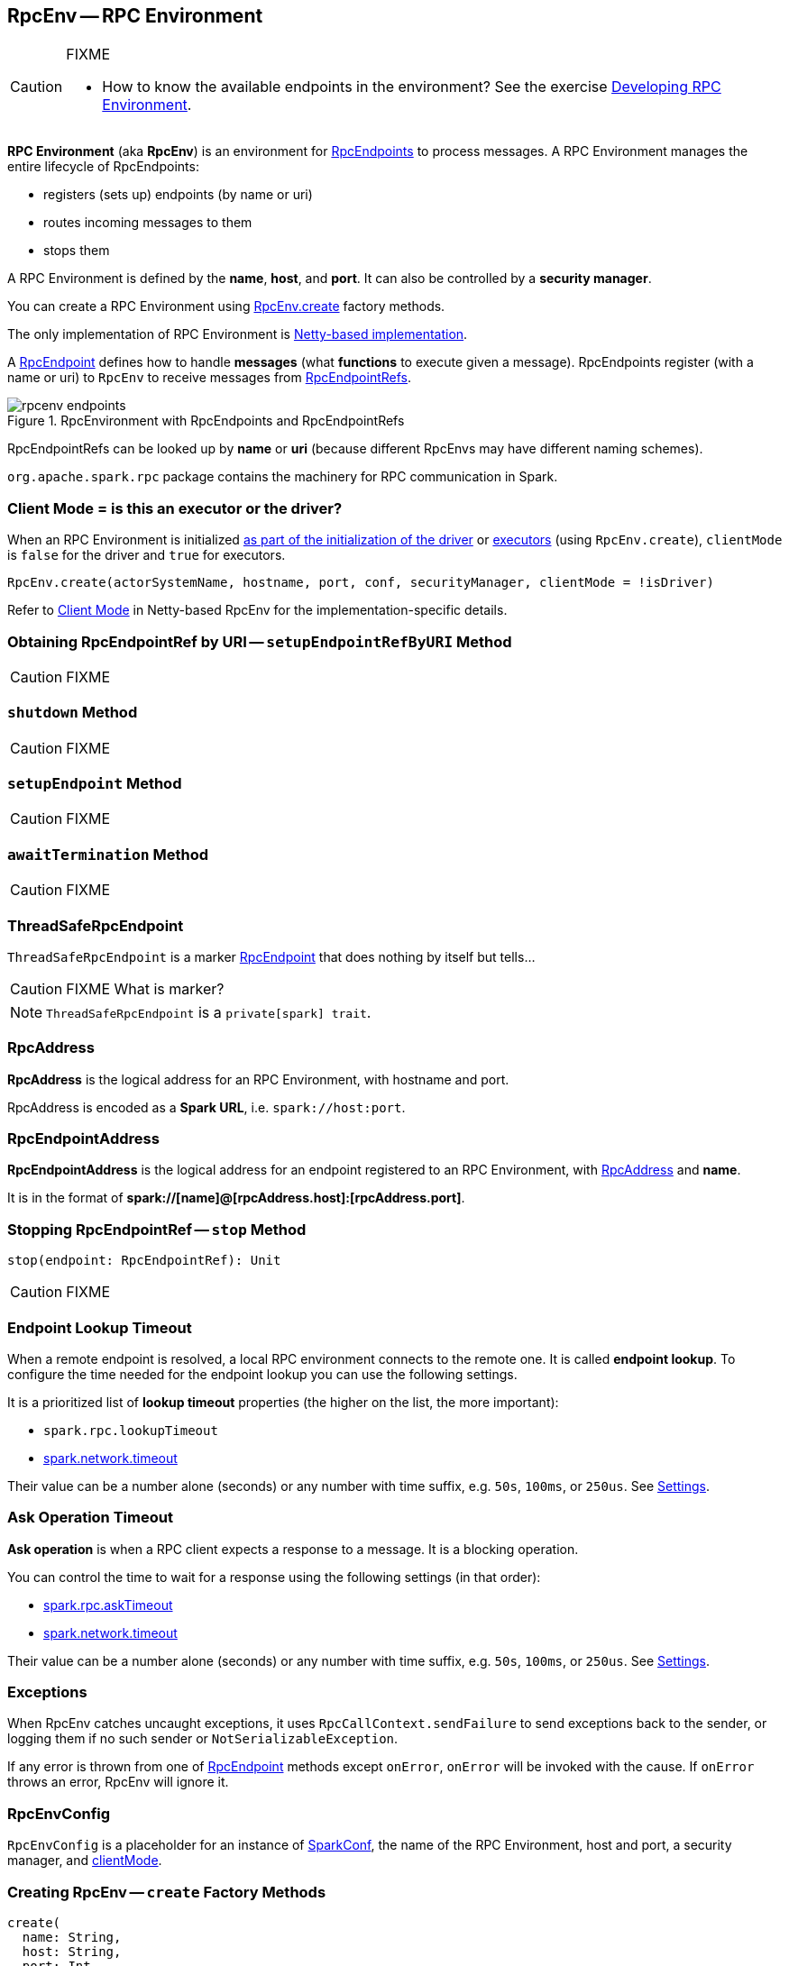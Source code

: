 == [[RpcEnv]] RpcEnv -- RPC Environment

[CAUTION]
====
FIXME

* How to know the available endpoints in the environment? See the exercise link:exercises/spark-exercise-custom-rpc-environment.adoc[Developing RPC Environment].
====

*RPC Environment* (aka *RpcEnv*) is an environment for link:spark-rpc-RpcEndpoint.adoc[RpcEndpoints] to process messages. A RPC Environment manages the entire lifecycle of RpcEndpoints:

* registers (sets up) endpoints (by name or uri)
* routes incoming messages to them
* stops them

A RPC Environment is defined by the *name*, *host*, and *port*. It can also be controlled by a *security manager*.

You can create a RPC Environment using <<create, RpcEnv.create>> factory methods.

The only implementation of RPC Environment is link:spark-rpc-netty.adoc[Netty-based implementation].

A link:spark-rpc-RpcEndpoint.adoc[RpcEndpoint] defines how to handle *messages* (what *functions* to execute given a message). RpcEndpoints register (with a name or uri) to `RpcEnv` to receive messages from link:spark-RpcEndpointRef.adoc[RpcEndpointRefs].

.RpcEnvironment with RpcEndpoints and RpcEndpointRefs
image::diagrams/rpcenv-endpoints.png[align="center"]

RpcEndpointRefs can be looked up by *name* or *uri* (because different RpcEnvs may have different naming schemes).

`org.apache.spark.rpc` package contains the machinery for RPC communication in Spark.

=== [[client-mode]] Client Mode = is this an executor or the driver?

When an RPC Environment is initialized link:spark-sparkenv.adoc#createDriverEnv[as part of the initialization of the driver] or link:spark-sparkenv.adoc#createExecutorEnv[executors] (using `RpcEnv.create`), `clientMode` is `false` for the driver and `true` for executors.

```
RpcEnv.create(actorSystemName, hostname, port, conf, securityManager, clientMode = !isDriver)
```

Refer to <<client-mode,Client Mode>> in Netty-based RpcEnv for the implementation-specific details.

=== [[setupEndpointRefByURI]] Obtaining RpcEndpointRef by URI -- `setupEndpointRefByURI` Method

CAUTION: FIXME

=== [[shutdown]] `shutdown` Method

CAUTION: FIXME

=== [[setupEndpoint]] `setupEndpoint` Method

CAUTION: FIXME

=== [[awaitTermination]] `awaitTermination` Method

CAUTION: FIXME

=== [[ThreadSafeRpcEndpoint]] ThreadSafeRpcEndpoint

`ThreadSafeRpcEndpoint` is a marker link:spark-rpc-RpcEndpoint.adoc[RpcEndpoint] that does nothing by itself but tells...

CAUTION: FIXME What is marker?

NOTE: `ThreadSafeRpcEndpoint` is a `private[spark] trait`.

=== [[RpcAddress]] RpcAddress

*RpcAddress* is the logical address for an RPC Environment, with hostname and port.

RpcAddress is encoded as a *Spark URL*, i.e. `spark://host:port`.

=== [[RpcEndpointAddress]] RpcEndpointAddress

*RpcEndpointAddress* is the logical address for an endpoint registered to an RPC Environment, with <<RpcAddress, RpcAddress>> and *name*.

It is in the format of *spark://[name]@[rpcAddress.host]:[rpcAddress.port]*.

=== [[stop]] Stopping RpcEndpointRef -- `stop` Method

[source, scala]
----
stop(endpoint: RpcEndpointRef): Unit
----

CAUTION: FIXME

=== [[endpoint-lookup-timeout]] Endpoint Lookup Timeout

When a remote endpoint is resolved, a local RPC environment connects to the remote one. It is called *endpoint lookup*. To configure the time needed for the endpoint lookup you can use the following settings.

It is a prioritized list of *lookup timeout* properties (the higher on the list, the more important):

* `spark.rpc.lookupTimeout`
* <<spark.network.timeout, spark.network.timeout>>

Their value can be a number alone (seconds) or any number with time suffix, e.g. `50s`, `100ms`, or `250us`. See <<settings, Settings>>.

=== [[ask-timeout]] Ask Operation Timeout

*Ask operation* is when a RPC client expects a response to a message. It is a blocking operation.

You can control the time to wait for a response using the following settings (in that order):

* <<spark.rpc.askTimeout, spark.rpc.askTimeout>>
* <<spark.network.timeout, spark.network.timeout>>

Their value can be a number alone (seconds) or any number with time suffix, e.g. `50s`, `100ms`, or `250us`. See <<settings, Settings>>.

=== Exceptions

When RpcEnv catches uncaught exceptions, it uses `RpcCallContext.sendFailure` to send exceptions back to the sender, or logging them if no such sender or `NotSerializableException`.

If any error is thrown from one of link:spark-rpc-RpcEndpoint.adoc[RpcEndpoint] methods except `onError`, `onError` will be invoked with the cause. If `onError` throws an error, RpcEnv will ignore it.

=== [[RpcEnvConfig]] RpcEnvConfig

`RpcEnvConfig` is a placeholder for an instance of link:spark-configuration.adoc[SparkConf], the name of the RPC Environment, host and port, a security manager, and <<client-mode, clientMode>>.

=== [[create]] Creating RpcEnv -- `create` Factory Methods

[source, scala]
----
create(
  name: String,
  host: String,
  port: Int,
  conf: SparkConf,
  securityManager: SecurityManager,
  clientMode: Boolean = false): RpcEnv  // <1>

create(
  name: String,
  bindAddress: String,
  advertiseAddress: String,
  port: Int,
  conf: SparkConf,
  securityManager: SecurityManager,
  clientMode: Boolean): RpcEnv
----
<1> The 6-argument `create` (with `clientMode` disabled) simply passes the input arguments on to the second `create` making `bindAddress` and `advertiseAddress` the same.

`create` creates a <<RpcEnvConfig, RpcEnvConfig>> (with the input arguments) and link:spark-rpc-netty.adoc#create[creates a `NettyRpcEnv`].

[NOTE]
====
Copied (almost verbatim) from https://issues.apache.org/jira/browse/SPARK-10997[SPARK-10997 Netty-based RPC env should support a "client-only" mode] and the link:https://github.com/apache/spark/commit/71d1c907dec446db566b19f912159fd8f46deb7d[commit]:

"Client mode" means the RPC env will not listen for incoming connections.

This allows certain processes in the Spark stack (such as Executors or tha YARN client-mode AM) to act as pure clients when using the netty-based RPC backend, reducing the number of sockets Spark apps need to use and also the number of open ports.

The AM connects to the driver in "client mode", and that connection is used for all driver -- AM communication, and so the AM is properly notified when the connection goes down.

In "general", non-YARN case, `clientMode` flag is therefore enabled for executors and disabled for the driver.

In Spark on YARN in link:spark-deploy-mode.adoc#client[`client` deploy mode], `clientMode` flag is however enabled explicitly when Spark on YARN's link:spark-yarn-applicationmaster.adoc#runExecutorLauncher-sparkYarnAM[ApplicationMaster] creates the `sparkYarnAM` RPC Environment.
====

[NOTE]
====
`create` is used when:

. link:spark-sparkenv.adoc#create[`SparkEnv` creates a `RpcEnv`] (for the driver and executors).

. Spark on YARN's link:spark-yarn-applicationmaster.adoc#runExecutorLauncher-sparkYarnAM[ApplicationMaster] creates the `sparkYarnAM` RPC Environment (with `clientMode` enabled).
. link:spark-executor-backends-CoarseGrainedExecutorBackend.adoc#run-driverPropsFetcher[CoarseGrainedExecutorBackend] creates the temporary `driverPropsFetcher` RPC Environment (to fetch the current Spark properties from the driver).

. `org.apache.spark.deploy.Client` standalone application creates the `driverClient` RPC Environment.

. link:spark-standalone-master.adoc#startRpcEnvAndEndpoint[Spark Standalone's master] creates the `sparkMaster` RPC Environment.

. link:spark-standalone-worker.adoc#startRpcEnvAndEndpoint[Spark Standalone's worker] creates the `sparkWorker` RPC Environment.

. Spark Standalone's `DriverWrapper` creates the `Driver` RPC Environment.
====

=== [[settings]] Settings

.Spark Properties
[cols="1,1,2",options="header",width="100%"]
|===
| Spark Property
| Default Value
| Description

| [[spark.rpc.lookupTimeout]] `spark.rpc.lookupTimeout`
| `120s`
| Timeout to use for RPC remote endpoint lookup. Refer to <<endpoint-lookup-timeout, Endpoint Lookup Timeout>>

| [[spark.rpc.numRetries]] `spark.rpc.numRetries`
| `3`
| Number of attempts to send a message to and receive a response from a remote endpoint.

| [[spark.rpc.numRetries]] `spark.rpc.retry.wait`
| `3s`
| Time to wait between retries.

| [[spark.rpc.askTimeout]] `spark.rpc.askTimeout`
| `120s`
| Timeout for RPC ask calls. Refer to <<ask-timeout, Ask Operation Timeout>>.

| [[spark.network.timeout]] `spark.network.timeout`
| `120s`
| Network timeout to use for RPC remote endpoint lookup. Fallback for <<spark.rpc.askTimeout, spark.rpc.askTimeout>>.
|===
